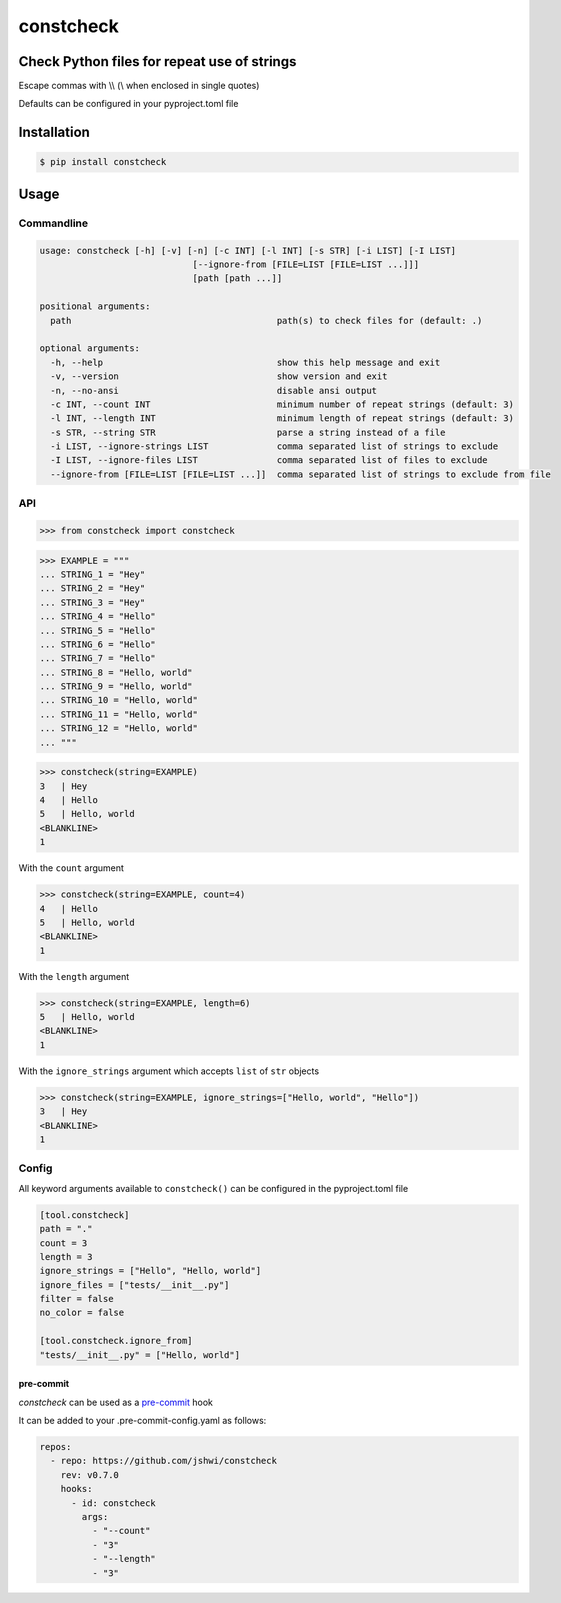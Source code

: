 constcheck
==========
.. image:: https://img.shields.io/badge/License-MIT-yellow.svg
    :target: https://opensource.org/licenses/MIT
    :alt: License
.. image:: https://img.shields.io/pypi/v/constcheck
    :target: https://img.shields.io/pypi/v/constcheck
    :alt: pypi
.. image:: https://github.com/jshwi/constcheck/actions/workflows/ci.yml/badge.svg
    :target: https://github.com/jshwi/constcheck/actions/workflows/ci.yml
    :alt: CI
.. image:: https://github.com/jshwi/constcheck/actions/workflows/codeql-analysis.yml/badge.svg
    :target: https://github.com/jshwi/constcheck/actions/workflows/codeql-analysis.yml
    :alt: CodeQL
.. image:: https://codecov.io/gh/jshwi/constcheck/branch/master/graph/badge.svg
    :target: https://codecov.io/gh/jshwi/constcheck
    :alt: codecov.io
.. image:: https://readthedocs.org/projects/constcheck/badge/?version=latest
    :target: https://constcheck.readthedocs.io/en/latest/?badge=latest
    :alt: readthedocs.org
.. image:: https://img.shields.io/badge/python-3.8-blue.svg
    :target: https://www.python.org/downloads/release/python-380
    :alt: python3.8
.. image:: https://img.shields.io/badge/code%20style-black-000000.svg
    :target: https://github.com/psf/black
    :alt: black

Check Python files for repeat use of strings
--------------------------------------------

Escape commas with \\\\ (\\ when enclosed in single quotes)

Defaults can be configured in your pyproject.toml file

Installation
------------

.. code-block:: console

    $ pip install constcheck

Usage
-----

Commandline
***********

.. code-block:: console

    usage: constcheck [-h] [-v] [-n] [-c INT] [-l INT] [-s STR] [-i LIST] [-I LIST]
                                 [--ignore-from [FILE=LIST [FILE=LIST ...]]]
                                 [path [path ...]]

    positional arguments:
      path                                       path(s) to check files for (default: .)

    optional arguments:
      -h, --help                                 show this help message and exit
      -v, --version                              show version and exit
      -n, --no-ansi                              disable ansi output
      -c INT, --count INT                        minimum number of repeat strings (default: 3)
      -l INT, --length INT                       minimum length of repeat strings (default: 3)
      -s STR, --string STR                       parse a string instead of a file
      -i LIST, --ignore-strings LIST             comma separated list of strings to exclude
      -I LIST, --ignore-files LIST               comma separated list of files to exclude
      --ignore-from [FILE=LIST [FILE=LIST ...]]  comma separated list of strings to exclude from file

API
***

.. code-block:: python

    >>> from constcheck import constcheck

.. code-block:: python

    >>> EXAMPLE = """
    ... STRING_1 = "Hey"
    ... STRING_2 = "Hey"
    ... STRING_3 = "Hey"
    ... STRING_4 = "Hello"
    ... STRING_5 = "Hello"
    ... STRING_6 = "Hello"
    ... STRING_7 = "Hello"
    ... STRING_8 = "Hello, world"
    ... STRING_9 = "Hello, world"
    ... STRING_10 = "Hello, world"
    ... STRING_11 = "Hello, world"
    ... STRING_12 = "Hello, world"
    ... """

.. code-block:: python

    >>> constcheck(string=EXAMPLE)
    3   | Hey
    4   | Hello
    5   | Hello, world
    <BLANKLINE>
    1

With the ``count`` argument

.. code-block:: python

    >>> constcheck(string=EXAMPLE, count=4)
    4   | Hello
    5   | Hello, world
    <BLANKLINE>
    1

With the ``length`` argument

.. code-block:: python

    >>> constcheck(string=EXAMPLE, length=6)
    5   | Hello, world
    <BLANKLINE>
    1

With the ``ignore_strings`` argument which accepts ``list`` of ``str`` objects

.. code-block:: python

    >>> constcheck(string=EXAMPLE, ignore_strings=["Hello, world", "Hello"])
    3   | Hey
    <BLANKLINE>
    1

Config
******

All keyword arguments available to ``constcheck()`` can be configured in the pyproject.toml file

.. code-block:: toml

    [tool.constcheck]
    path = "."
    count = 3
    length = 3
    ignore_strings = ["Hello", "Hello, world"]
    ignore_files = ["tests/__init__.py"]
    filter = false
    no_color = false

    [tool.constcheck.ignore_from]
    "tests/__init__.py" = ["Hello, world"]

pre-commit
##########

`constcheck` can be used as a `pre-commit <https://pre-commit.com>`_ hook

It can be added to your .pre-commit-config.yaml as follows:

.. code-block:: yaml

    repos:
      - repo: https://github.com/jshwi/constcheck
        rev: v0.7.0
        hooks:
          - id: constcheck
            args:
              - "--count"
              - "3"
              - "--length"
              - "3"
